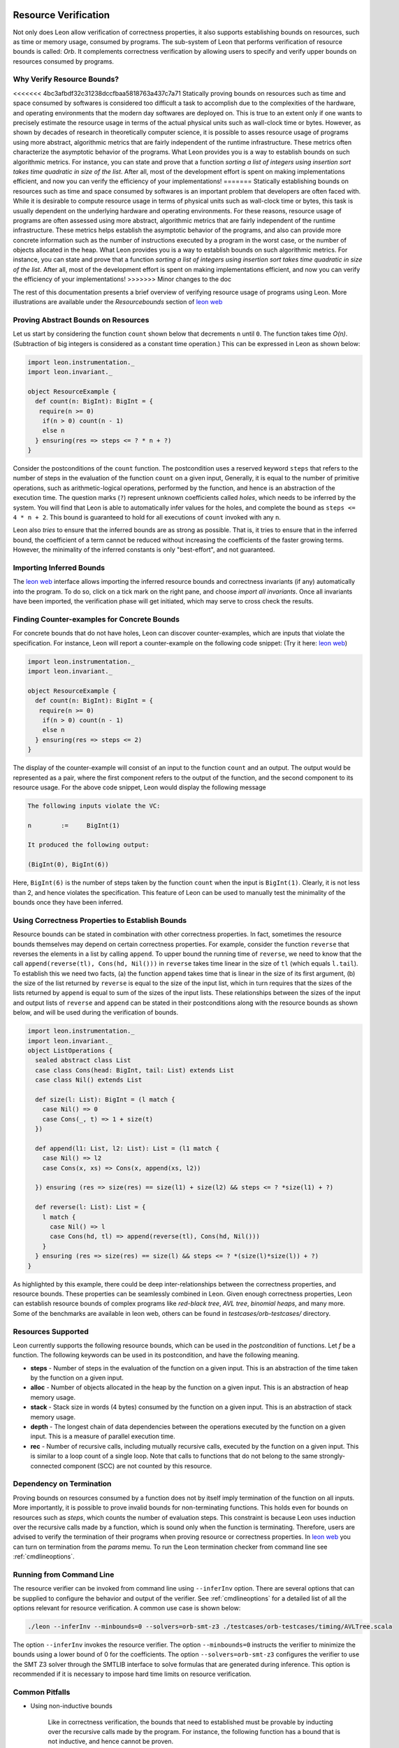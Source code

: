  .. _resourcebounds:

Resource Verification
=====================

Not only does Leon allow verification of correctness properties, it also supports establishing
bounds on resources, such as time or memory usage, consumed by programs. 
The sub-system of Leon that performs verification of resource bounds is called: *Orb*.
It complements correctness verification by allowing users to specify and verify 
upper bounds on resources consumed by programs. 


Why Verify Resource Bounds?
---------------------------

<<<<<<< 4bc3afbdf32c31238dccfbaa5818763a437c7a71
Statically proving bounds on resources such as time and space consumed by softwares is considered too difficult 
a task to accomplish due to the complexities of the hardware, and operating environments that 
the modern day softwares are deployed on.
This is true to an extent only if one wants to precisely estimate the resource usage in terms of the actual
physical units such as wall-clock time or bytes.
However, as shown by decades of research in theoretically computer science, it is possible to asses
resource usage of programs using more abstract, algorithmic metrics that are fairly independent of the runtime
infrastructure.
These metrics often characterize the asymptotic behavior of the programs.
What Leon provides you is a way to establish bounds on such algorithmic metrics. 
For instance, you can state and prove that a function `sorting a list of integers using insertion sort 
takes time quadratic in size of the list`.
After all, most of the  development effort is spent on making implementations efficient, and now you can verify the 
efficiency of your implementations!
=======
Statically establishing bounds on resources such as time and space consumed by softwares
is an important problem that developers are often faced with. 
While it is desirable to compute resource usage in terms of physical units such as wall-clock time
or bytes, this task is usually dependent on the underlying hardware and operating environments.
For these reasons, resource usage of programs are often assessed using more abstract, 
algorithmic metrics that are fairly independent of the runtime infrastructure.
These metrics helps establish the asymptotic behavior of the programs, and also can provide more concrete 
information such as the number of instructions executed by a program in the worst case, 
or the number of objects allocated in the heap. What Leon provides you is a way to establish bounds on 
such algorithmic metrics. 
For instance, you can state and prove that a function `sorting a list of integers using insertion sort 
takes time quadratic in size of the list`.
After all, most of the  development effort is spent on making implementations efficient, and 
now you can verify the efficiency of your implementations!
>>>>>>> Minor changes to the doc

The rest of this documentation presents a brief overview of verifying resource usage of programs using Leon. 
More illustrations are available under the `Resourcebounds` section of `leon web <http://leon.epfl.ch>`_


Proving Abstract Bounds on Resources
------------------------------------

Let us start by considering the function ``count`` shown below that decrements ``n`` until ``0``.
The function takes time `O(n)`. (Subtraction of big integers is considered as a constant time operation.)
This can be expressed in Leon as shown below:

.. code-block:: scala

  import leon.instrumentation._  
  import leon.invariant._

  object ResourceExample {
    def count(n: BigInt): BigInt = {
     require(n >= 0)
      if(n > 0) count(n - 1)
      else n    
    } ensuring(res => steps <= ? * n + ?)
  }

Consider the postconditions of the ``count`` function.
The postcondition uses a reserved keyword ``steps`` that refers to the number of steps in the evaluation of the function 
``count`` on a given input, 
Generally, it is equal to the number of primitive operations, such as arithmetic-logical 
operations, performed by the function, and hence is an abstraction of the execution time.
The question marks (``?``) represent unknown coefficients called *holes*, which needs to be inferred by 
the system. 
You will find that Leon is able to automatically infer values for the holes, and complete the bound
as ``steps <= 4 * n + 2``.
This bound is guaranteed to hold for all executions of ``count`` invoked with any ``n``.

Leon also *tries* to ensure that the inferred bounds are as strong as possible. That is, it tries to ensure that
in the inferred bound, the coefficient of a term cannot be reduced without increasing the coefficients of the faster growing terms.
However, the minimality of the inferred constants is only "best-effort", and not guaranteed. 

Importing Inferred Bounds
-------------------------
The `leon web <http://leon.epfl.ch>`_ interface allows importing the inferred resource bounds and correctness invariants (if any)
automatically into the program. To do so, click on a tick mark on the right pane, and choose `import all invariants`.
Once all invariants have been imported, the verification phase will get initiated, which may serve to cross check the results.


Finding Counter-examples for Concrete Bounds
--------------------------------------------

For concrete bounds that do not have holes, Leon can discover counter-examples, which are inputs that violate the specification.
For instance, Leon will report a counter-example on the following code snippet: (Try it here: `leon web <http://leon.epfl.ch>`_)

.. code-block:: scala

  import leon.instrumentation._  
  import leon.invariant._

  object ResourceExample {
    def count(n: BigInt): BigInt = {
     require(n >= 0)
      if(n > 0) count(n - 1)
      else n    
    } ensuring(res => steps <= 2)
  }

The display of the counter-example will consist of an input to the function ``count`` and an output.
The output would be represented as a pair, where the first component refers
to the output of the function, and the second component to its resource usage.
For the above code snippet, Leon would display the following message

.. code-block:: scala

	The following inputs violate the VC:

	n	 := 	BigInt(1)

	It produced the following output:

	(BigInt(0), BigInt(6))

Here, ``BigInt(6)`` is the number of steps taken by the function ``count`` when the input is ``BigInt(1)``.
Clearly, it is not less than 2, and hence violates the specification.
This feature of Leon can be used to manually test the minimality of the bounds once they have been inferred.

Using Correctness Properties to Establish Bounds
------------------------------------------------

Resource bounds can be stated in combination with other correctness properties. 
In fact, sometimes the resource bounds themselves may depend on certain correctness properties.
For example, consider the function ``reverse`` that reverses the elements in a list by calling ``append``.
To upper bound the running time of ``reverse``, we need to know that the call ``append(reverse(tl), Cons(hd, Nil()))`` 
in ``reverse`` takes time linear in the size of ``tl`` (which equals ``l.tail``). 
To establish this we need two facts, (a) the function ``append`` takes time that is linear
in the size of its first argument, (b)  the size of the list returned by ``reverse`` is equal to the size of the input list, which in turn requires that the sizes of the lists returned by ``append`` is  equal to sum of the sizes of the input lists.
These relationships between the sizes of the input and output lists of ``reverse`` and ``append`` can be stated in their postconditions along with the resource bounds as shown below, and will be used during the verification of bounds.

.. code-block:: scala

	import leon.instrumentation._  
	import leon.invariant._
	object ListOperations {
	  sealed abstract class List
	  case class Cons(head: BigInt, tail: List) extends List
	  case class Nil() extends List

	  def size(l: List): BigInt = (l match {
	    case Nil() => 0
	    case Cons(_, t) => 1 + size(t)
	  })

	  def append(l1: List, l2: List): List = (l1 match {
	    case Nil() => l2
	    case Cons(x, xs) => Cons(x, append(xs, l2))

	  }) ensuring (res => size(res) == size(l1) + size(l2) && steps <= ? *size(l1) + ?)

	  def reverse(l: List): List = {
	    l match {
	      case Nil() => l
	      case Cons(hd, tl) => append(reverse(tl), Cons(hd, Nil()))
	    }
	  } ensuring (res => size(res) == size(l) && steps <= ? *(size(l)*size(l)) + ?)
	}

As highlighted by this example, there could be deep inter-relationships between 
the correctness properties, and resource bounds. 
These properties can be seamlessly combined in Leon. 
Given enough correctness properties, Leon can establish resource bounds of complex programs 
like *red-black tree*, *AVL tree*, *binomial heaps*, and many more. 
Some of the benchmarks are available in leon web, others can be found in `testcases/orb-testcases/` directory.

Resources Supported
-------------------

Leon currently supports the following resource bounds, which can be used in the *postcondition* of functions.
Let `f` be a function. The following keywords can be used in its postcondition, and have the following meaning.

* **steps** - Number of steps in the evaluation of the function on a given input. This is an abstraction of the time taken by the function on a given input.
* **alloc** - Number of objects allocated in the heap by the function on a given input. This is an abstraction of heap memory usage.
* **stack** - Stack size in words (4 bytes) consumed by the function on a given input. This is an abstraction of stack memory usage.
* **depth** - The longest chain of data dependencies between the operations executed by the function on a given input. This is a measure of parallel execution time.
* **rec**   - Number of recursive calls, including mutually recursive calls, executed by the function on a given input. This is similar to a loop count of a single loop. Note that calls to functions that do not belong to the same strongly-connected component (SCC) are not counted by this resource.		  


Dependency on Termination
-------------------------

Proving bounds on resources consumed by a function does not by itself imply termination of the function on all
inputs. More importantly, it is possible to prove invalid bounds for non-terminating functions. 
This holds even for bounds on resources such as `steps`, which counts the number of evaluation steps. 
This constraint is because Leon uses induction over the recursive calls made by a function, which 
is sound only when the function is terminating.
Therefore, users are advised to verify the termination of their programs when proving resource 
or correctness properties. 
In `leon web <http://leon.epfl.ch>`_ you can turn on termination from the *params* memu. 
To run the Leon termination checker from command line  see :ref:`cmdlineoptions`.

Running from Command Line
-------------------------

The resource verifier can be invoked from command line using ``--inferInv`` option.
There are several options that can be supplied to configure the behavior and output of the verifier.
See :ref:`cmdlineoptions` for a detailed list of all the options relevant for resource verification.
A common use case is shown below:

.. code-block:: scala

	./leon --inferInv --minbounds=0 --solvers=orb-smt-z3 ./testcases/orb-testcases/timing/AVLTree.scala

The option ``--inferInv`` invokes the resource verifier. The option ``--minbounds=0``
instructs the verifier to minimize the bounds using a lower bound of 0 for the coefficients. 
The option ``--solvers=orb-smt-z3`` configures the verifier to use the SMT Z3 solver through the 
SMTLIB interface to solve formulas that are generated during inference.
This option is recommended if it is necessary to impose hard time limits on resource verification.


Common Pitfalls 
---------------

* Using non-inductive bounds

	Like in correctness verification, the bounds that need to established  
	must be provable by inducting over the recursive calls made by the program. 
	For instance, the following function has a bound that is not inductive, and hence cannot be proven.

	.. code-block:: scala

	  import leon.instrumentation._  
	  import leon.invariant._

	  object WrongExample {
	    def countUntilN(i: BigInt, n: BigInt): BigInt = {
	     require(n >= i && i >= 0)
	      if(i < n) countUntilN(i + 1, n)
	      else BigInt(0)
	    } ensuring(res => steps <= ? * n + ?)
	  }

	To prove a linear bound for ``countUntilN``, one should use either ``steps <= ? * (n - i) + ?`` or more generally, ``steps <= ? * n + ? * i + ?``
 	

Limitations
-----------

Verification of resource bounds is a significant extension over proving correctness properties.
Unfortunately, certain features that are supported in correctness verification are not supported by resource
verification as yet. Below are a set of features that are not supported currently.

* `xlang` and mutable state
* Higher-order functions and `lazy val`. (To be included in the next update).
* Choose operations
* Class invariants
* Strings
* Bit-vectors, bounded integers: `Int`, `Char`.

References
----------

For more examples, check out the directory ``testcases/orb-testcases/``.
For any questions, please consult  `Ravi Madhavan <http://lara.epfl.ch/~kandhada>`_ and
check the following publications that explain the underlying techniques.

	* `Symbolic resource bound inference for functional programs <http://lara.epfl.ch/~kuncak/papers/MadhavanKuncak14SymbolicResourceBoundInferenceFunctionalPrograms.pdf>`_, by *Ravichandhran Madhavan* and *Viktor Kuncak*. Computer Aided Verification (CAV), 2014.
	* `Verifying Resource Bounds of Programs with Lazy Evaluation and Memoization <https://infoscience.epfl.ch/record/215783>`_, by *Ravichandhran Madhavan*, *Sumith Kulal*, and *Viktor Kuncak*. EPFL Technical Report, 2016.

Contributors
------------

Find below a list people who have contribtued to the resource verification sub-system `Orb`.

 **Contributor**, **Organization**, **Github Username**

* Ravi Madhavan, EPFL, `ravimad`
* Pratik Fegade (during 2015 Summer), IIT Bombay , `pratikfegade`
* Sumith Kulal (during 2016 Summer), IIT Bombay, `sumith1896`

Orb depends extensively on the rest of the code base of Leon. In particular, it relies on functionalities provided by the  Leon Frontend, Leon SMT Solver APIs, and Leon Abstract Syntax Trees. These are contributed, and maintained by many others who are not mentioned above.